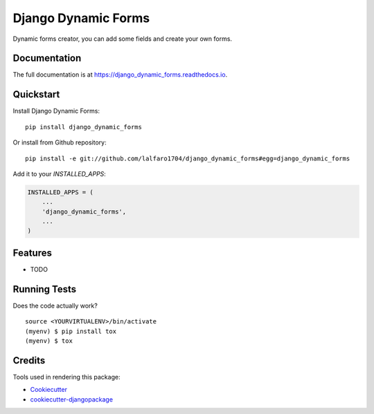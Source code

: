 =============================
Django Dynamic Forms
=============================

.. image:: https://badge.fury.io/py/django_dynamic_forms.svg
    :target: https://badge.fury.io/py/django_dynamic_forms

.. image:: https://travis-ci.org/lalfaro1704/django_dynamic_forms.svg?branch=master
    :target: https://travis-ci.org/lalfaro1704/django_dynamic_forms

.. image:: https://codecov.io/gh/lalfaro1704/django_dynamic_forms/branch/master/graph/badge.svg
    :target: https://codecov.io/gh/lalfaro1704/django_dynamic_forms

Dynamic forms creator, you can add some fields and create your own forms.

Documentation
-------------

The full documentation is at https://django_dynamic_forms.readthedocs.io.

Quickstart
----------

Install Django Dynamic Forms::

    pip install django_dynamic_forms

Or install from Github repository::

    pip install -e git://github.com/lalfaro1704/django_dynamic_forms#egg=django_dynamic_forms

Add it to your `INSTALLED_APPS`:

.. code-block:: python

    INSTALLED_APPS = (
        ...
        'django_dynamic_forms',
        ...
    )

Features
--------

* TODO

Running Tests
-------------

Does the code actually work?

::

    source <YOURVIRTUALENV>/bin/activate
    (myenv) $ pip install tox
    (myenv) $ tox

Credits
-------

Tools used in rendering this package:

*  Cookiecutter_
*  `cookiecutter-djangopackage`_

.. _Cookiecutter: https://github.com/audreyr/cookiecutter
.. _`cookiecutter-djangopackage`: https://github.com/pydanny/cookiecutter-djangopackage
